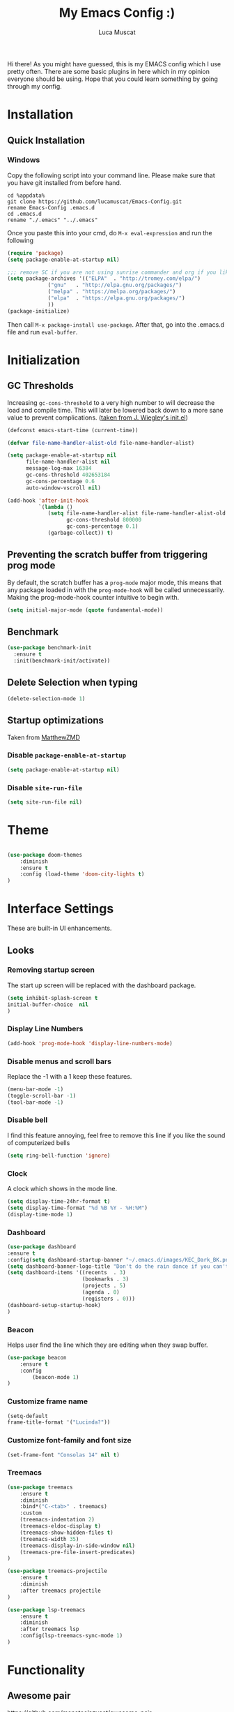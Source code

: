 #+TITLE: My Emacs Config :)
#+AUTHOR: Luca Muscat

Hi there! As you might have guessed, this is my EMACS config which I use pretty often. There are some basic plugins in here which in my opinion everyone should be using. Hope that you could learn something by going through my config.
* Installation
** Quick Installation
*** Windows
Copy the following script into your command line. Please make sure that you have git installed from before hand.
#+BEGIN_SRC shell
cd %appdata%
git clone https://github.com/lucamuscat/Emacs-Config.git
rename Emacs-Config .emacs.d
cd .emacs.d
rename "./.emacs" "../.emacs"
#+END_SRC

Once you paste this into your cmd, do =M-x eval-expression= and run the following
#+BEGIN_SRC emacs-lisp
(require 'package)
(setq package-enable-at-startup nil)

;;; remove SC if you are not using sunrise commander and org if you like outdated packages
(setq package-archives '(("ELPA"  . "http://tromey.com/elpa/")
			 ("gnu"   . "http://elpa.gnu.org/packages/")
			 ("melpa" . "https://melpa.org/packages/")
			 ("elpa"  . "https://elpa.gnu.org/packages/")
			 ))
(package-initialize)
#+END_SRC

Then call =M-x package-install use-package=. After that, go into the .emacs.d file and run =eval-buffer=.

* Initialization
** GC Thresholds
Increasing =gc-cons-threshold= to a very high number to will decrease the load and compile time. This will later be lowered back down to a more sane value to prevent complications. ([[https://github.com/jwiegley/dot-emacs/blob/master/init.el][taken from J. Wiegley's init.el]])

#+BEGIN_SRC emacs-lisp
(defconst emacs-start-time (current-time))

(defvar file-name-handler-alist-old file-name-handler-alist)

(setq package-enable-at-startup nil
      file-name-handler-alist nil
      message-log-max 16384
      gc-cons-threshold 402653184
      gc-cons-percentage 0.6
      auto-window-vscroll nil)

(add-hook 'after-init-hook
          `(lambda ()
             (setq file-name-handler-alist file-name-handler-alist-old
                   gc-cons-threshold 800000
                   gc-cons-percentage 0.1)
             (garbage-collect)) t)
#+END_SRC

** Preventing the scratch buffer from triggering prog mode
By default, the scratch buffer has a =prog-mode= major mode, this means that any package loaded in with the =prog-mode-hook= will be called unnecessarily. Making the prog-mode-hook counter intuitive to begin with.

#+BEGIN_SRC emacs-lisp
(setq initial-major-mode (quote fundamental-mode))
#+END_SRC

** Benchmark
#+BEGIN_SRC emacs-lisp
(use-package benchmark-init
  :ensure t
  :init(benchmark-init/activate))
#+END_SRC
** Delete Selection when typing
#+BEGIN_SRC emacs-lisp
(delete-selection-mode 1)
#+END_SRC
** Startup optimizations
Taken from [[https://github.com/MatthewZMD/.emacs.d#orgd87dfce][MatthewZMD]]
*** Disable =package-enable-at-startup=
#+BEGIN_SRC emacs-lisp
(setq package-enable-at-startup nil)
#+END_SRC
*** Disable =site-run-file=
#+BEGIN_SRC emacs-lisp
(setq site-run-file nil)
#+END_SRC
* Theme
#+BEGIN_SRC emacs-lisp

(use-package doom-themes
	:diminish
	:ensure t
	:config (load-theme 'doom-city-lights t)
)

#+END_SRC
* Interface Settings
These are built-in UI enhancements.
** Looks
*** Removing startup screen
The start up screen will be replaced with the dashboard package.
#+BEGIN_SRC emacs-lisp
(setq inhibit-splash-screen t
initial-buffer-choice  nil
)
#+END_SRC

*** Display Line Numbers

#+BEGIN_SRC emacs-lisp
(add-hook 'prog-mode-hook 'display-line-numbers-mode)
#+END_SRC

*** Disable menus and scroll bars
Replace the -1 with a 1 keep these features.
#+BEGIN_SRC emacs-lisp
(menu-bar-mode -1)
(toggle-scroll-bar -1)
(tool-bar-mode -1)
#+END_SRC

*** Disable bell
I find this feature annoying, feel free to remove this line if you like the sound of computerized bells
#+BEGIN_SRC emacs-lisp
(setq ring-bell-function 'ignore)
#+END_SRC

*** Clock
A clock which shows in the mode line.
#+BEGIN_SRC emacs-lisp
(setq display-time-24hr-format t)
(setq display-time-format "%d %B %Y - %H:%M")
(display-time-mode 1)
#+END_SRC
*** Dashboard
#+BEGIN_SRC emacs-lisp
(use-package dashboard
:ensure t
:config(setq dashboard-startup-banner "~/.emacs.d/images/KEC_Dark_BK.png")
(setq dashboard-banner-logo-title "Don't do the rain dance if you can't handle the thunder - Ken M")
(setq dashboard-items '((recents  . 3)
                        (bookmarks . 3)
                        (projects . 5)
                        (agenda . 0)
                        (registers . 0)))
(dashboard-setup-startup-hook)
)
#+END_SRC
*** Beacon
Helps user find the line which they are editing when they swap buffer.
#+BEGIN_SRC emacs-lisp
(use-package beacon
	:ensure t
	:config
		(beacon-mode 1)
)
#+END_SRC

*** Customize frame name
 #+BEGIN_SRC emacs-lisp
 (setq-default
 frame-title-format '("Lucinda?"))
 #+END_SRC

*** Customize font-family and font size
#+BEGIN_SRC emacs-lisp
(set-frame-font "Consolas 14" nil t)
#+END_SRC
*** Treemacs
#+BEGIN_SRC emacs-lisp
(use-package treemacs
	:ensure t
	:diminish
	:bind*("C-<tab>" . treemacs)
	:custom
	(treemacs-indentation 2)
	(treemacs-eldoc-display t)
	(treemacs-show-hidden-files t)
	(treemacs-width 35)
	(treemacs-display-in-side-window nil)
	(treemacs-pre-file-insert-predicates)
)

(use-package treemacs-projectile
	:ensure t
	:diminish
	:after treemacs projectile
)

(use-package lsp-treemacs
	:ensure t
	:diminish
	:after treemacs lsp
	:config(lsp-treemacs-sync-mode 1)
)
#+END_SRC
* Functionality
** Awesome pair
https://github.com/manateelazycat/awesome-pair
#+BEGIN_SRC emacs-lisp
(use-package awesome-pair
	:load-path("~/.emacs.d/elpa/")
	:hook( (org-mode prog-mode) . awesome-pair-mode)
	:bind
	("(" . awesome-pair-open-round)
	("[" . awesome-pair-open-bracket)
	("{" . awesome-pair-open-curly)
	("=" . awesome-pair-equal)
	("M-\"" . awesome-pair-wrap-double-quote)
	("M-[" . awesome-pair-wrap-bracket)
	("M-{" . awesome-pair-wrap-curly)
	("M-(" . awesome-pair-wrap-round)
	("M-)" . awesome-pair-unwrap)
)
#+END_SRC
** Projectile
#+BEGIN_SRC emacs-lisp
(use-package projectile
	:diminish
	:ensure t
	:init(projectile-mode)
	(require 'cc-mode)
	:bind("C-x r p" . projectile-switch-project)
		 ("C-x C-M-f" . projectile-find-file)
		 ("C-x C-M-s" . projectile-save-project-buffers)
	:bind(:map c-mode-base-map
		("<f1>" . projectile-compile-project))
		("<f2>" . luca/c-debug)
)

(use-package helm-projectile
	:ensure t
	:after projectile
	:bind("C-M-s" . helm-projectile-ag)
	:init(helm-projectile-on)
)
#+END_SRC
** Magit
#+BEGIN_SRC emacs-lisp
(use-package magit
	:ensure t
	:diminish
	:commands(magit-stage-file magit-status magit-commit-create)
	:bind(:map prog-mode-map
		("C-c t" . magit-stage-file)
		("C-c s" . magit-status)
		("C-c c" . magit-commit-create)
	)
)

(use-package vc
	:no-require t
	:defer t
	:commands(vc diff)
	:bind("C-c d" . vc-diff)
)

(use-package git-gutter
	:ensure t
	:diminish
	:hook (prog-mode . git-gutter-mode)
	:hook (magit-post-refresh . git-gutter:update-all-windows)
	:bind(:map prog-mode-map
		("C-c n" . git-gutter:next-hunk)
 		("C-c p" . git-gutter:previous-hunk)
)
)
#+END_SRC
** UTF-8
This is very important as sometimes you might encounter some different kinds of characters in the the package list which will start throwing annoying errors.
#+BEGIN_SRC emacs-lisp
(prefer-coding-system 'utf-8)
(set-default-coding-systems 'utf-8)
(set-terminal-coding-system 'utf-8)
(set-keyboard-coding-system 'utf-8)
;; backwards compatibility as default-buffer-file-coding-system
;; is deprecated in 23.2.
(if (boundp 'buffer-file-coding-system)
	(setq-default buffer-file-coding-system 'utf-8)
	(setq default-buffer-file-coding-system 'utf-8))

;; Treat clipboard input as UTF-8 string first; compound text next, etc.
(setq x-select-request-type '(UTF8_STRING COMPOUND_TEXT TEXT STRING))
#+END_SRC
** Backups
Although backups are recommended, I don't like how they're implemented (it litters any directory you work in).
#+BEGIN_SRC emacs-lisp
(setq make-backup-files nil)
(setq auto-save-default nil)
#+END_SRC
** Change yes/no prompts to y/n
Normally when the user is prompted to give a yes or no answer, they will have to type out the "yes" or "no" in its entirety. This option changed it to just a "y" for yes and a "n" no (I mean we're using EMACS, might as well save all the key strokes you can ;) )
#+BEGIN_SRC emacs-lisp
(defalias 'yes-or-no-p 'y-or-n-p)
#+END_SRC

** Line wrapping
#+BEGIN_SRC emacs-lisp
(global-visual-line-mode)
#+END_SRC
** Which-key
This is a god send for beginners and novices alike. In short, this allows the user to see what key bindings they can use on the fly.
#+BEGIN_SRC emacs-lisp
(use-package which-key
	:ensure t
	:diminish
	:config (which-key-mode)
	)
#+END_SRC

** ISpell Setup

#+BEGIN_SRC emacs-lisp
(use-package ispell
	:no-require t
	:defer t
	:bind (:map org-mode-map("C-<return>" . ispell-word))
)

#+END_SRC

** Dictionary
#+BEGIN_SRC emacs-lisp
(use-package define-word
	:diminish
	:ensure t
	:defer t
)
#+END_SRC
** helm-ag
=helm-ag= is used to search all of the files in a project.
#+BEGIN_SRC emacs-lisp
(use-package helm-ag
	:ensure t
	:diminish
	:commands(helm-ag)
)
#+END_SRC
** Unbind certain keys
#+BEGIN_SRC emacs-lisp
(global-unset-key "\C-z")
(global-unset-key "\C-x\C-z")
(global-unset-key "\C-x\C-c")
#+END_SRC
** Fill-region
#+BEGIN_SRC emacs-lisp
(use-package fill
	:no-require t
	:bind("<f9>" . fill-region )
)
#+END_SRC
** Undo-tree
#+BEGIN_SRC elisp
(use-package undo-tree
	:ensure t
	:commands(undo-tree-mode)
	:defer t
)
#+END_SRC
** Terminal-here
#+BEGIN_SRC emacs-lisp
(use-package terminal-here
	:ensure t
	:commands(terminal-here terminal-here-launch terminal-here-project-launch)
)
#+END_SRC
* Org Mode
#+BEGIN_SRC emacs-lisp
(use-package org
	:mode("\\.org\\'" . org-mode)
	:bind(:map org-mode-map
		("<f1>" . org-export-dispatch)
	)
	:custom
	(org-startup-with-inline-images nil)
	(org-latex-listings 'minted)
	(org-latex-packages-alist '(("" "minted")))
	(org-latex-minted-options
		'(
			("frame" "lines")
			("linenos" "")
		))
	(org-latex-pdf-process
	'("pdflatex -shell-escape -interaction=nonstopmode %f"
	"pdflatex -shell-escape -interaction=nonstopmode %f"
	))
	(org-latex-toc-command "\\tableofcontents \\clearpage")
)

;; Call load ox-latex only when exporting
(use-package ox-latex
	:no-require t
	:commands org-export-dispatch
)

(use-package helm-org-rifle
	:ensure t
	:bind(:map org-mode-map
	("M-s" . helm-org-rifle-org-directory)
)
)

(use-package ox-twbs
	:ensure t
	:defer t
)

(use-package org-wc
	:ensure t
	:commands(org-wc-display)
)

#+END_SRC
** Enable python snippets

#+BEGIN_SRC emacs-lisp
(org-babel-do-load-languages
 'org-babel-load-languages
 '((python . t)))
#+END_SRC

* Programming
** C# / .NET
#+BEGIN_SRC emacs-lisp
(use-package csharp-mode
	:mode ("\\.cs\\'" . csharp-mode)
	:ensure t
	:hook(csharp-mode . (lambda ()
		(dotnet-mode 1)
		(omnisharp-mode 1)
	))
	:config(lambda()
	(eval-after-load
	'company
	'(add-to-list 'company-backends 'company-omnisharp))
)
)

(use-package dotnet
	:ensure t
	:diminish
	:commands(dotnet-mode)
)

(use-package csproj-mode
	:mode("\\.csproj\\'" . csproj-mode)
	:ensure t
	:diminish
)

(use-package omnisharp
	:ensure t
	:after csharp-mode
	:commands(omnisharp-mode)
)

#+END_SRC
** Debugging =`DAP-mode=
#+BEGIN_SRC emacs-lisp
(use-package dap-mode
	:ensure  t
	:diminish
	:defer t
	:commands(dap-mode)
)
#+END_SRC
** Flycheck
#+BEGIN_SRC elisp
(use-package flycheck
	:ensure t
	:diminish
	:hook(c-mode-common . (lambda ()
	(flycheck-mode)
	(flycheck-select-checker 'c/c++-gcc)
))
	:commands(flycheck-mode)
)
#+END_SRC
** Company
#+BEGIN_SRC emacs-lisp
(use-package company
	:ensure t
	:diminish
	:hook((web-mode css-mode c-mode-common csharp-mode) . company-mode)
	:custom(comany-idle-delay 0.3)
)

(use-package company-web
	:ensure t
	:diminish
	:after company
)

(use-package company-lsp
  :defer t
  :after company lsp
  :custom (company-lsp-cache-candidates 'auto)

)

(use-package company-quickhelp
	:ensure t
	:diminish
	:after company
	:hook (company-mode . company-quickhelp-mode)
)

#+END_SRC

** LSP-Mode
LSP-mode helps with managing LSP's (Language Server Protocols)
#+BEGIN_SRC emacs-lisp
(use-package lsp-mode
	:ensure t
	:hook((c-mode-common) . lsp)
	:bind(:map c-mode-base-map
			("<f5>" . lsp-find-definition)
			("<f6>" . lsp-find-references)
			("<f7>" . lsp-find-declaration)

)
	:config(lsp-lens-mode t)
)

(use-package flycheck-clang-analyzer
  :ensure t
  :after flycheck
  :config (flycheck-clang-analyzer-setup))

(use-package lsp-ui
	:ensure t
	:after lsp-mode
	:bind(:map lsp-ui-mode-map
		("C-f" . lsp-ui-imenu)
		([remap xref-find-definitions] . lsp-ui-peek-find-definitions)
        ([remap xref-find-references] . lsp-ui-peek-find-references)
	)
	:custom
	(lsp-ui-doc-enable t)
	(lsp-ui-doc-header nil)
	(lsp-ui-doc-include-signature t)
	(lsp-ui-doc-position 'top)
	(lsp-ui-doc-border (face-foreground 'default))
	(lsp-ui-sideline-enable nil)
	(lsp-ui-sideline-ignore-duplicate t)
	(lsp-ui-sideline-show-code-actions nil)
	:diminish
	:commands lsp-ui-mode
)
#+END_SRC
** Latex
#+BEGIN_SRC emacs-lisp
(use-package latex
	:no-require t
	:hook(latex-mode . flyspell-mode)
)

(use-package latex-extra
	:ensure t
	:after latex
)
#+END_SRC
** Python Mode
#+BEGIN_SRC emacs-lisp
(use-package python
	:mode("\\.py\\'" . python-mode)
)

(use-package jedi
	:ensure t
	:commands(company-jedi)
)

(defun my/python-mode-hook ()
  (add-to-list 'company-backends 'company-jedi))

(add-hook 'python-mode-hook 'my/python-mode-hook)

(use-package blacken
	:ensure t
	:diminish
	:defer t
)

(use-package pylint
	:ensure t
	:diminish
	:defer t
)

(use-package virtualenvwrapper
	:ensure t
	:defer t
)

#+END_SRC
** C Mode
#+BEGIN_SRC emacs-lisp
(setq c-basic-offset 4)

(use-package function-args
	:ensure t
	:diminish
	:defer t
)

(defun luca/c-debug (directory)
	"Sets up debugging environment for c"
	(interactive "sFile Path:")
	(gdb (format "gdb -i=mi %s" directory ))
	(gbd-many-windows)
)



(use-package gud
	:no-require t
	:commands luca/c-debug
	:bind(:map c-mode-base-map
		("C-<f5>" . gud-break)
		("C-<f6>" . gud-step)
		("C-<f7>" . gud-next)
)
)

#+END_SRC
** HTML
#+BEGIN_SRC emacs-lisp
(use-package web-mode
	:ensure t
	:mode("\\.html\\'")
	:mode("\\.cshtml\\'")
	:config(web-mode-toggle-current-element-highlight)
	:bind(:map web-mode-map
	("C-c C-e -" . web-mode-element-contract)
	("C-c C-e +" . web-mode-element-extract)
	("C-c C-e /" . web-mode-element-close)
	("C-c C-e a" . web-mode-element-content-select)
	("C-c C-e i" . web-mode-element-insert)
	("C-c C-e w" . web-mode-element-wrap)
	("C-c C-e k" . web-mode-element-kill)
)
)

(use-package css-mode
	:ensure t
	:mode("\\.css\\'")
)

(use-package css-comb
	:ensure t
	:commands (css-comb)
)

(use-package simple-httpd
	:no-require t
	:after web-mode
	:ensure t
	:diminish
	:hook(web-mode . httpd-start)
)

(use-package impatient-mode
	:ensure t
	:after web-mode
	:hook((web-mode css-mode) . impatient-mode)
)

(use-package zencoding-mode
	:ensure t
	:diminish
	:hook(web-mode . zencoding-mode)
	:bind(:map web-mode-map("C-`" . zencoding-expand-line))
)

(use-package web-beautify
	:ensure t
	:diminish
	:defer t
)
#+END_SRC
** Yasnippet setup
To create snippets, just write it out on any buffer and leave a '~' right behind the placeholder. Then highlight the region and use the command =aya-create=. Use =aya-persist-snippet= to save the created snippet.
#+BEGIN_SRC emacs-lisp
(use-package yasnippet
	:ensure t
	:diminish
	:hook(prog-mode . yas-minor-mode)
	(org-mode . yas-minor-mode)
	:bind*("C-~" . yas-insert-snippet)
	:config
	(yas-reload-all)
	(use-package yasnippet-snippets
		:ensure t
		:after yasnippet
	)
	(use-package yasnippet-classic-snippets
		:ensure t
		:after yasnippet
	)
)

(use-package auto-yasnippet
	:ensure t
	:after yasnippet
	:commands(aya-create aya-expand aya-open-line)
	:diminish
)
#+END_SRC
** Smart Compile
#+BEGIN_SRC emacs-lisp
(use-package smart-compile
	:ensure t
	:diminish
	:commands(smart-compile)
)
#+END_SRC
** So-long
This helps mitigate the slowness which comes with opening large files in emacs.
#+BEGIN_SRC emacs-lisp
(use-package so-long
	:load-path("~/.emacs.d/packages/")
	:commands global-so-long-mode
	:init(global-so-long-mode)
)
#+END_SRC
* Key Bindings
** Ace Window
=M-o= swaps window.
#+BEGIN_SRC emacs-lisp
(use-package ace-window
	:ensure t
	:diminish
	:commands ace-window
	:bind*("M-o" . ace-window)
)
#+END_SRC
** Multi Cursors
Multicursor down: =C->= Multicursor up : =C-<=
#+BEGIN_SRC emacs-lisp
(use-package multiple-cursors
	:ensure t
	:commands (mc/mark-next-like-this mc/mark-previous-like-this)
	:diminish
	:bind
	("C->" . mc/mark-next-like-this)
	("C-<" . mc/mark-previous-like-this)
)

(use-package ace-mc
	:ensure t
	:commands (ace-mc-add-multiple-cursors)
	:diminish
	:bind
	("C-M->" . ace-mc-add-multiple-cursors)
	("C-M-<" . ace-mc-add-multiple-cursors)
)

#+END_SRC

** Resizing Window
=S-C-<left>=: shrink horizontally. =S-C-<right>=: enlarge horizontally. =S-C-<down>=: shrink vertically. =S-C-<up>=: enlarge vertically.
#+BEGIN_SRC emacs-lisp
(global-set-key (kbd "S-C-<left>") 'shrink-window-horizontally)
(global-set-key (kbd "S-C-<right>") 'enlarge-window-horizontally)
(global-set-key (kbd "S-C-<down>") 'shrink-window)
(global-set-key (kbd "S-C-<up>") 'enlarge-window)
#+END_SRC
** Helm
To search for code there are two options. There is either helm swoop (M-s, C-x a s to search all buffers) and helm occur(C-s). M-y for the kill ring, C-x r m is to traverse through bookmarks and C-x C-f to find files.
#+BEGIN_SRC emacs-lisp
(use-package helm
	:ensure t
	:diminish
	:bind
	("C-s" . helm-occur)
	("M-y" . helm-show-kill-ring)
	("C-x r m" . helm-bookmarks)
	("C-x C-b" . helm-buffers-list)
	("C-x C-f" . helm-find-files)
)
#+END_SRC
** Ace Jump Mode
C-x C-M-s to jump through text on the current screen.
#+BEGIN_SRC emacs-lisp
(use-package ace-jump-mode
	:ensure t
	:bind
	("C-z" . ace-jump-mode)
	("M-z" . ace-jump-mode-pop-mark)
)
#+END_SRC
** Smex
Smex incorporates fuzzy finding into M-x, making working in EMACS require much less memory work.
#+BEGIN_SRC emacs-lisp
(global-set-key (kbd "C-M-g") 'query-replace-regexp)
(use-package smex
	:ensure t
	:diminish
	:bind("M-x" . smex)
)
#+END_SRC

** Delete Trailing Whitespace on Save
   As the header states, this will call the =delete-trailing-whitespace= function whenever a save occurs.
#+BEGIN_SRC emacs-lisp
(use-package simple
	:no-require t
	:hook(before-save . delete-trailing-whitespace)
)

#+END_SRC

** ISearch
#+BEGIN_SRC emacs-lisp
(use-package isearch
	:no-require t
	:bind
	("M-s" . isearch-forward)
	("M-r" . isearch-backward)
)

#+END_SRC

(global-set-key (kbd "C-|") 'comment-box)
(global-set-key (kbd "C-M-|") 'uncomment-region)
#+END_SRC
** Folding
#+BEGIN_SRC emacs-lisp
(use-package senator
	:no-require t
	:bind*("<M-down>" . senator-transpose-tags-down)
	("<M-up>" . senator-transpose-tags-up)
)
#+END_SRC
* Defers
#+BEGIN_SRC emacs-lisp
(use-package tramp :defer t)
(use-package with-editor :defer t)
(use-package org-agenda :defer t)
(use-package speedbar :defer t)
(use-package gud :defer t)
(use-package smartscan :defer t)
(use-package ivy :diminish :defer t)
#+END_SRC
* Post initialization
Lowering the GC thresholds back to a sane level.
#+BEGIN_SRC emacs-lisp
(setq gc-cons-threshold 16777216
      gc-cons-percentage 0.1)
#+END_SRC
